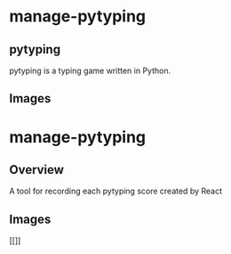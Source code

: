 * manage-pytyping
** pytyping
pytyping is a typing game written in Python.
** Images
[[https://raw.githubusercontent.com/taiseiyo/manage-pytyping/master/images/pytyping.png]]

* manage-pytyping
** Overview
A tool for recording each pytyping score created by React 
** Images
[[]]
